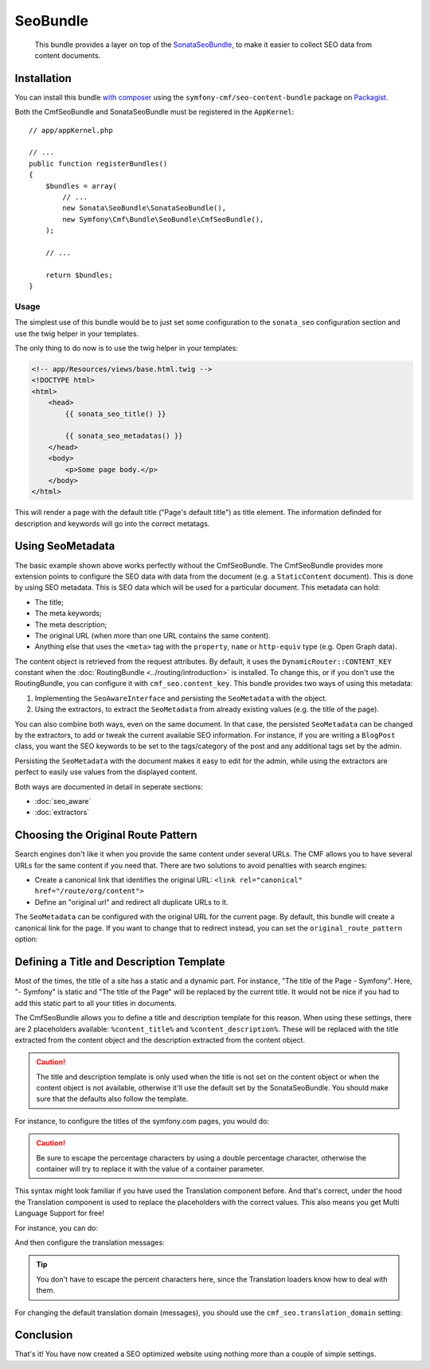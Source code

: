 SeoBundle
=========

    This bundle provides a layer on top of the `SonataSeoBundle`_, to make it
    easier to collect SEO data from content documents.

Installation
------------

You can install this bundle `with composer`_ using the
``symfony-cmf/seo-content-bundle`` package on `Packagist`_.

Both the CmfSeoBundle and SonataSeoBundle must be registered in the
``AppKernel``::

    // app/appKernel.php

    // ...
    public function registerBundles()
    {
        $bundles = array(
            // ...
            new Sonata\SeoBundle\SonataSeoBundle(),
            new Symfony\Cmf\Bundle\SeoBundle\CmfSeoBundle(),
        );

        // ...

        return $bundles;
    }

Usage
~~~~~

The simplest use of this bundle would be to just set some configuration to the
``sonata_seo`` configuration section and use the twig helper in your templates.

.. configuration-block::

    .. code-block:: yaml

        # app/config/config.yml
        sonata_seo:
            page:
                title: Page's default title
                metas:
                    name:
                        description: The default description of the page
                        keywords: default, sonata, seo

    .. code-block:: php

        // app/config/config.php
        $container->loadFromExtension('sonata_seo', array(
            'page' => array(
                'title' => 'Page's default title',
                'metas' => array(
                    'name' => array(
                        'description' => 'default description',
                        'keywords' => 'default, key, other',
                    ),
                ),
            ),
        ));
    
The only thing to do now is to use the twig helper in your templates:

.. code-block:: html+jinja

    <!-- app/Resources/views/base.html.twig -->
    <!DOCTYPE html>
    <html>
        <head>
            {{ sonata_seo_title() }}

            {{ sonata_seo_metadatas() }}
        </head>
        <body>
            <p>Some page body.</p>
        </body>
    </html>

This will render a page with the default title ("Page's default title") as
title element. The information definded for description and keywords will go
into the correct metatags.

.. seealso::

    To get a deeper look into the SonataSeoBundle, you should visit the
    `Sonata documentation`_.

Using SeoMetadata
-----------------

The basic example shown above works perfectly without the CmfSeoBundle. The
CmfSeoBundle provides more extension points to configure the SEO data with
data from the document (e.g. a ``StaticContent`` document). This is done by
using SEO metadata. This is SEO data which will be used for a particular
document. This metadata can hold:

* The title;
* The meta keywords;
* The meta description;
* The original URL (when more than one URL contains the same content).
* Anything else that uses the ``<meta>`` tag with the ``property``, ``name``
  or ``http-equiv`` type (e.g. Open Graph data).

The content object is retrieved from the request attributes. By default, it
uses the ``DynamicRouter::CONTENT_KEY`` constant when the
:doc:`RoutingBundle <../routing/introduction>` is installed. To change this,
or if you don't use the RoutingBundle, you can configure it with
``cmf_seo.content_key``.
This bundle provides two ways of using this metadata:

#. Implementing the ``SeoAwareInterface`` and persisting the ``SeoMetadata``
   with the object.
#. Using the extractors, to extract the ``SeoMetadata`` from already existing
   values (e.g. the title of the page).

You can also combine both ways, even on the same document. In that case, the
persisted ``SeoMetadata`` can be changed by the extractors, to add or tweak
the current available SEO information. For instance, if you are writing a
``BlogPost`` class, you want the SEO keywords to be set to the tags/category
of the post and any additional tags set by the admin.

Persisting the ``SeoMetadata`` with the document makes it easy to edit for the
admin, while using the extractors are perfect to easily use values from the
displayed content.

Both ways are documented in detail in seperate sections:

* :doc:`seo_aware`
* :doc:`extractors`

Choosing the Original Route Pattern
-----------------------------------

Search engines don't like it when you provide the same content under several
URLs. The CMF allows you to have several URLs for the same content if you need
that. There are two solutions to avoid penalties with search engines:

* Create a canonical link that identifies the original URL:
  ``<link rel="canonical" href="/route/org/content">``
* Define an "original url" and redirect all duplicate URLs to it.

The ``SeoMetadata`` can be configured with the original URL for the current
page. By default, this bundle will create a canonical link for the page. If
you want to change that to redirect instead, you can set the
``original_route_pattern`` option:

.. configuration-block::

    .. code-block:: yaml

        # app/config/config.yml
        cmf_seo:
            original_route_pattern: redirect

    .. code-block:: xml

        <!-- app/config/config.xml -->
        <config xmlns="http://cmf.symfony.com/schema/dic/seo"
            original-route-pattern="redirect"
        />

    .. code-block:: php

        // app/config/config.php
        $container->loadFromExtension(
            'cmf_seo' => array(
                'original_route_pattern' => 'redirect',
            ),
        );

.. _bundles-seo-title-description-emplate:

Defining a Title and Description Template
-----------------------------------------

Most of the times, the title of a site has a static and a dynamic part. For
instance, "The title of the Page - Symfony". Here, "- Symfony" is static and
"The title of the Page" will be replaced by the current title. It would not be
nice if you had to add this static part to all your titles in documents.

The CmfSeoBundle allows you to define a title and description template for
this reason. When using these settings, there are 2 placeholders available:
``%content_title%`` and ``%content_description%``. These will be replaced with
the title extracted from the content object and the description extracted from
the content object.

.. caution::

    The title and description template is only used when the title is not set
    on the content object or when the content object is not available,
    otherwise it'll use the default set by the SonataSeoBundle. You should
    make sure that the defaults also follow the template.

For instance, to configure the titles of the symfony.com pages, you would do:

.. configuration-block::

    .. code-block:: yaml

        # app/config/config.yml
        cmf_seo:
            title: "%%content_title%% - Symfony"

    .. code-block:: xml

        <!-- app/config/config.xml -->
        <config xmlns="http://cmf.symfony.com/schema/dic/seo"
            title="%%content_title%% - Symfony"
        />

    .. code-block:: php

        // app/config/config.php
        $container->loadFromExtension('cmf_seo', array(
            'title' => '%%content_title%% - Symfony',
        ));

.. caution::

    Be sure to escape the percentage characters by using a double percentage
    character, otherwise the container will try to replace it with the value
    of a container parameter.

This syntax might look familiar if you have used the Translation component
before. And that's correct, under the hood the Translation component is used
to replace the placeholders with the correct values. This also means you get
Multi Language Support for free!

For instance, you can do:

.. configuration-block::

    .. code-block:: yaml

        # app/config/config.yml
        cmf_seo:
            title: seo.title
            description: seo.description

    .. code-block:: xml

        <!-- app/config/config.xml -->
        <config xmlns="http://cmf.symfony.com/schema/dic/seo"
            title="seo.title"
            description="seo.description"
        />

    .. code-block:: php

        // app/config/config.php
        $container->loadFromExtension('cmf_seo', array(
            'title' => 'seo.title',
            'description' => 'seo.description',
        ));

And then configure the translation messages:

.. configuration-block::

    .. code-block:: xml

        <!-- app/Resources/translations/messages.en.xliff -->
        <?xml version="1.0" encoding="utf-8"?>
        <xliff xmlns="urn:oasis:names:tc:xliff:document:1.2" version="1.2">
            <file source-language="en" target-language="en" datatype="plaintext" original="file.ext">
                <body>
                    <trans-unit id="seo.title">
                        <source>seo.title</source>
                        <target>%content_title% | Default title</target>
                    </trans-unit>
                    <trans-unit id="seo.description">
                        <source>seo.description</source>
                        <target>Default description. %content_description%</target>
                    </trans-unit>
                </body>
            </file>
        </xliff>

    .. code-block:: php

        // app/Resources/translations/messages.en.php
        return array(
            'seo' => array(
                'title'       => '%content_title% | Default title',
                'description' => 'Default description. %content_description',
            ),
        );

    .. code-block:: yaml

        # app/Resources/translations/messages.en.yml
        seo:
            title:       "%content_title% | Default title"
            description: "Default description. %content_description%"

.. tip::

    You don't have to escape the percent characters here, since the
    Translation loaders know how to deal with them.

For changing the default translation domain (messages), you should use the
``cmf_seo.translation_domain`` setting:

.. configuration-block::

    .. code-block:: yaml

        # app/config/config.yml
        cmf_seo:
            translation_domain: AcmeDemoBundle

    .. code-block:: xml

        <!-- app/config/config.xml -->
        <container xmlns="http://symfony.com/schema/dic/services">
            <config xmlns="http://cmf.symfony.com/schema/dic/seo"
                translation-domain="AcmeDemoBundle"
            />
        </container>

    .. code-block:: php

        // app/config/config.php
        $container->loadFromExtension(
            'cmf_seo' => array(
                'translation_domain' => 'AcmeDemoBundle',
            ),
        );

Conclusion
----------

That's it! You have now created a SEO optimized website using nothing more
than a couple of simple settings.

.. _`SonataSeoBundle`: https://github.com/sonata-project/SonataSeoBundle
.. _`with composer`: http://getcomposer.org
.. _`packagist`: https://packagist.org/packages/symfony-cmf/menu-bundle
.. _`Sonata documentation`: http://sonata-project.org/bundles/seo/master/doc/index.html
